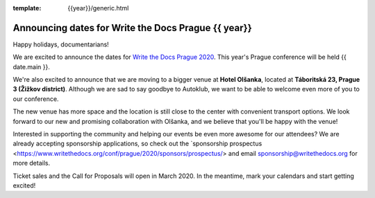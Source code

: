 :template: {{year}}/generic.html

.. post:: Dec 13, 2019
   :tags: {{ shortcode }}-{{ year }}

Announcing dates for Write the Docs Prague {{ year}}
========================

Happy holidays, documentarians!

We are excited to announce the dates for `Write the Docs Prague 2020 <https://www.writethedocs.org/conf/prague/2020/>`_. This year's Prague conference will be held {{ date.main }}. 

We're also excited to announce that we are moving to a bigger venue at **Hotel Olšanka**, located at **Táboritská 23, Prague 3 (Žižkov district)**. Although we are sad to say goodbye to Autoklub, we want to be able to welcome even more of you to our conference. 

The new venue has more space and the location is still close to the center with convenient transport options. We look forward to our new and promising collaboration with Olšanka, and we believe that you'll be happy with the venue!

Interested in supporting the community and helping our events be even more awesome for our attendees? We are already accepting sponsorship applications, so check out the `sponsorship prospectus <https://www.writethedocs.org/conf/prague/2020/sponsors/prospectus/> and email sponsorship@writethedocs.org for more details. 

Ticket sales and the Call for Proposals will open in March 2020. In the meantime, mark your calendars and start getting excited!
